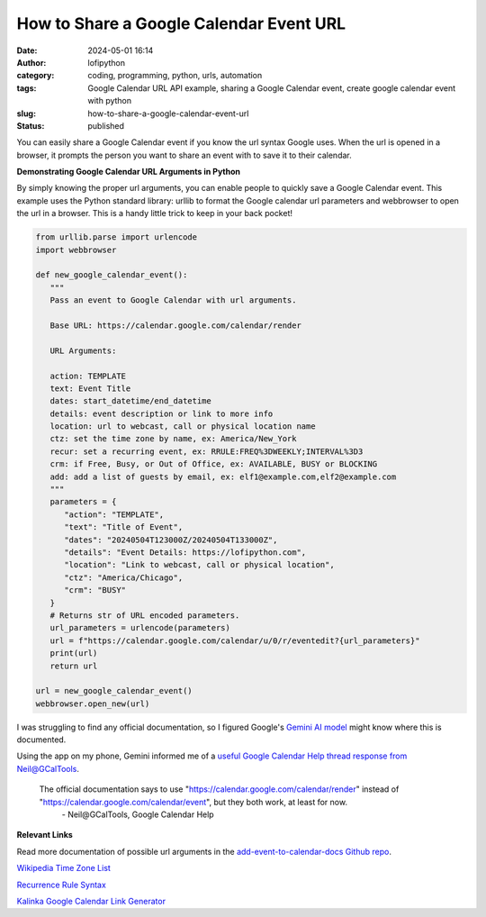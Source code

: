 How to Share a Google Calendar Event URL
########################################
:date: 2024-05-01 16:14
:author: lofipython
:category: coding, programming, python, urls, automation
:tags: Google Calendar URL API example, sharing a Google Calendar event, create google calendar event with python
:slug: how-to-share-a-google-calendar-event-url
:status: published


You can easily share a Google Calendar event if you know the url syntax Google uses.
When the url is opened in a browser, it prompts the person you want to share an event 
with to save it to their calendar.


**Demonstrating Google Calendar URL Arguments in Python**

By simply knowing the proper url arguments, you can enable people to quickly save a Google Calendar event.
This example uses the Python standard library: urllib to format the Google calendar url parameters and webbrowser 
to open the url in a browser. This is a handy little trick to keep in your back pocket!


.. code-block:: python

   from urllib.parse import urlencode
   import webbrowser

   def new_google_calendar_event():
      """
      Pass an event to Google Calendar with url arguments.

      Base URL: https://calendar.google.com/calendar/render

      URL Arguments:

      action: TEMPLATE
      text: Event Title
      dates: start_datetime/end_datetime
      details: event description or link to more info
      location: url to webcast, call or physical location name
      ctz: set the time zone by name, ex: America/New_York 
      recur: set a recurring event, ex: RRULE:FREQ%3DWEEKLY;INTERVAL%3D3
      crm: if Free, Busy, or Out of Office, ex: AVAILABLE, BUSY or BLOCKING
      add: add a list of guests by email, ex: elf1@example.com,elf2@example.com
      """
      parameters = {
         "action": "TEMPLATE",
         "text": "Title of Event",
         "dates": "20240504T123000Z/20240504T133000Z",
         "details": "Event Details: https://lofipython.com",
         "location": "Link to webcast, call or physical location",
         "ctz": "America/Chicago",
         "crm": "BUSY"
      }
      # Returns str of URL encoded parameters.
      url_parameters = urlencode(parameters)
      url = f"https://calendar.google.com/calendar/u/0/r/eventedit?{url_parameters}"
      print(url)
      return url

   url = new_google_calendar_event()
   webbrowser.open_new(url)

.. image:: {static}/images/google-calendar-event-example.png
  :alt: share a google calendar event via a url


I was struggling to find any official documentation, so I figured Google's `Gemini AI model <https://gemini.google.com/>`__ might know where this is documented.

.. image:: {static}/images/gemini-google-calendar-convo.png
  :alt: share a google calendar event via a url

Using the app on my phone, Gemini informed me of a `useful Google Calendar Help thread response from Neil@GCalTools <https://support.google.com/calendar/thread/128416249?authuser=0&hl=en&msgid=129231290>`__.

   The official documentation says to use "https://calendar.google.com/calendar/render" instead of "https://calendar.google.com/calendar/event", but they both work, at least for now.
      \- Neil\@GCalTools, Google Calendar Help

**Relevant Links**

Read more documentation of possible url arguments in the `add-event-to-calendar-docs Github repo
<https://github.com/InteractionDesignFoundation/add-event-to-calendar-docs/blob/main/services/google.md>`__.

`Wikipedia Time Zone List <https://en.wikipedia.org/wiki/List_of_tz_database_time_zones>`__

`Recurrence Rule Syntax <https://icalendar.org/iCalendar-RFC-5545/3-8-5-3-recurrence-rule.html>`__

`Kalinka Google Calendar Link Generator <https://kalinka.tardate.com/>`__